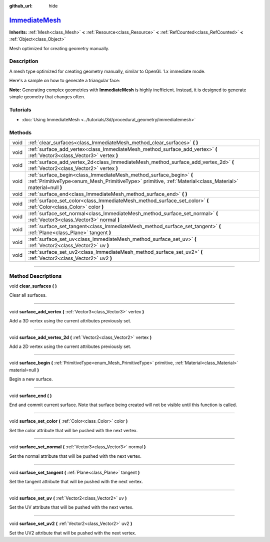 :github_url: hide

.. DO NOT EDIT THIS FILE!!!
.. Generated automatically from Godot engine sources.
.. Generator: https://github.com/godotengine/godot/tree/master/doc/tools/make_rst.py.
.. XML source: https://github.com/godotengine/godot/tree/master/doc/classes/ImmediateMesh.xml.

.. _class_ImmediateMesh:

`ImmediateMesh <https://github.com/godotengine/godot/blob/master/scene/resources/immediate_mesh.h#L37>`_
========================================================================================================

**Inherits:** :ref:`Mesh<class_Mesh>` **<** :ref:`Resource<class_Resource>` **<** :ref:`RefCounted<class_RefCounted>` **<** :ref:`Object<class_Object>`

Mesh optimized for creating geometry manually.

.. rst-class:: classref-introduction-group

Description
-----------

A mesh type optimized for creating geometry manually, similar to OpenGL 1.x immediate mode.

Here's a sample on how to generate a triangular face:


.. tabs::

 .. code-tab:: gdscript

    var mesh = ImmediateMesh.new()
    mesh.surface_begin(Mesh.PRIMITIVE_TRIANGLES)
    mesh.surface_add_vertex(Vector3.LEFT)
    mesh.surface_add_vertex(Vector3.FORWARD)
    mesh.surface_add_vertex(Vector3.ZERO)
    mesh.surface_end()

 .. code-tab:: csharp

    var mesh = new ImmediateMesh();
    mesh.SurfaceBegin(Mesh.PrimitiveType.Triangles);
    mesh.SurfaceAddVertex(Vector3.Left);
    mesh.SurfaceAddVertex(Vector3.Forward);
    mesh.SurfaceAddVertex(Vector3.Zero);
    mesh.SurfaceEnd();



\ **Note:** Generating complex geometries with **ImmediateMesh** is highly inefficient. Instead, it is designed to generate simple geometry that changes often.

.. rst-class:: classref-introduction-group

Tutorials
---------

- :doc:`Using ImmediateMesh <../tutorials/3d/procedural_geometry/immediatemesh>`

.. rst-class:: classref-reftable-group

Methods
-------

.. table::
   :widths: auto

   +------+-----------------------------------------------------------------------------------------------------------------------------------------------------------------------------------+
   | void | :ref:`clear_surfaces<class_ImmediateMesh_method_clear_surfaces>` **(** **)**                                                                                                      |
   +------+-----------------------------------------------------------------------------------------------------------------------------------------------------------------------------------+
   | void | :ref:`surface_add_vertex<class_ImmediateMesh_method_surface_add_vertex>` **(** :ref:`Vector3<class_Vector3>` vertex **)**                                                         |
   +------+-----------------------------------------------------------------------------------------------------------------------------------------------------------------------------------+
   | void | :ref:`surface_add_vertex_2d<class_ImmediateMesh_method_surface_add_vertex_2d>` **(** :ref:`Vector2<class_Vector2>` vertex **)**                                                   |
   +------+-----------------------------------------------------------------------------------------------------------------------------------------------------------------------------------+
   | void | :ref:`surface_begin<class_ImmediateMesh_method_surface_begin>` **(** :ref:`PrimitiveType<enum_Mesh_PrimitiveType>` primitive, :ref:`Material<class_Material>` material=null **)** |
   +------+-----------------------------------------------------------------------------------------------------------------------------------------------------------------------------------+
   | void | :ref:`surface_end<class_ImmediateMesh_method_surface_end>` **(** **)**                                                                                                            |
   +------+-----------------------------------------------------------------------------------------------------------------------------------------------------------------------------------+
   | void | :ref:`surface_set_color<class_ImmediateMesh_method_surface_set_color>` **(** :ref:`Color<class_Color>` color **)**                                                                |
   +------+-----------------------------------------------------------------------------------------------------------------------------------------------------------------------------------+
   | void | :ref:`surface_set_normal<class_ImmediateMesh_method_surface_set_normal>` **(** :ref:`Vector3<class_Vector3>` normal **)**                                                         |
   +------+-----------------------------------------------------------------------------------------------------------------------------------------------------------------------------------+
   | void | :ref:`surface_set_tangent<class_ImmediateMesh_method_surface_set_tangent>` **(** :ref:`Plane<class_Plane>` tangent **)**                                                          |
   +------+-----------------------------------------------------------------------------------------------------------------------------------------------------------------------------------+
   | void | :ref:`surface_set_uv<class_ImmediateMesh_method_surface_set_uv>` **(** :ref:`Vector2<class_Vector2>` uv **)**                                                                     |
   +------+-----------------------------------------------------------------------------------------------------------------------------------------------------------------------------------+
   | void | :ref:`surface_set_uv2<class_ImmediateMesh_method_surface_set_uv2>` **(** :ref:`Vector2<class_Vector2>` uv2 **)**                                                                  |
   +------+-----------------------------------------------------------------------------------------------------------------------------------------------------------------------------------+

.. rst-class:: classref-section-separator

----

.. rst-class:: classref-descriptions-group

Method Descriptions
-------------------

.. _class_ImmediateMesh_method_clear_surfaces:

.. rst-class:: classref-method

void **clear_surfaces** **(** **)**

Clear all surfaces.

.. rst-class:: classref-item-separator

----

.. _class_ImmediateMesh_method_surface_add_vertex:

.. rst-class:: classref-method

void **surface_add_vertex** **(** :ref:`Vector3<class_Vector3>` vertex **)**

Add a 3D vertex using the current attributes previously set.

.. rst-class:: classref-item-separator

----

.. _class_ImmediateMesh_method_surface_add_vertex_2d:

.. rst-class:: classref-method

void **surface_add_vertex_2d** **(** :ref:`Vector2<class_Vector2>` vertex **)**

Add a 2D vertex using the current attributes previously set.

.. rst-class:: classref-item-separator

----

.. _class_ImmediateMesh_method_surface_begin:

.. rst-class:: classref-method

void **surface_begin** **(** :ref:`PrimitiveType<enum_Mesh_PrimitiveType>` primitive, :ref:`Material<class_Material>` material=null **)**

Begin a new surface.

.. rst-class:: classref-item-separator

----

.. _class_ImmediateMesh_method_surface_end:

.. rst-class:: classref-method

void **surface_end** **(** **)**

End and commit current surface. Note that surface being created will not be visible until this function is called.

.. rst-class:: classref-item-separator

----

.. _class_ImmediateMesh_method_surface_set_color:

.. rst-class:: classref-method

void **surface_set_color** **(** :ref:`Color<class_Color>` color **)**

Set the color attribute that will be pushed with the next vertex.

.. rst-class:: classref-item-separator

----

.. _class_ImmediateMesh_method_surface_set_normal:

.. rst-class:: classref-method

void **surface_set_normal** **(** :ref:`Vector3<class_Vector3>` normal **)**

Set the normal attribute that will be pushed with the next vertex.

.. rst-class:: classref-item-separator

----

.. _class_ImmediateMesh_method_surface_set_tangent:

.. rst-class:: classref-method

void **surface_set_tangent** **(** :ref:`Plane<class_Plane>` tangent **)**

Set the tangent attribute that will be pushed with the next vertex.

.. rst-class:: classref-item-separator

----

.. _class_ImmediateMesh_method_surface_set_uv:

.. rst-class:: classref-method

void **surface_set_uv** **(** :ref:`Vector2<class_Vector2>` uv **)**

Set the UV attribute that will be pushed with the next vertex.

.. rst-class:: classref-item-separator

----

.. _class_ImmediateMesh_method_surface_set_uv2:

.. rst-class:: classref-method

void **surface_set_uv2** **(** :ref:`Vector2<class_Vector2>` uv2 **)**

Set the UV2 attribute that will be pushed with the next vertex.

.. |virtual| replace:: :abbr:`virtual (This method should typically be overridden by the user to have any effect.)`
.. |const| replace:: :abbr:`const (This method has no side effects. It doesn't modify any of the instance's member variables.)`
.. |vararg| replace:: :abbr:`vararg (This method accepts any number of arguments after the ones described here.)`
.. |constructor| replace:: :abbr:`constructor (This method is used to construct a type.)`
.. |static| replace:: :abbr:`static (This method doesn't need an instance to be called, so it can be called directly using the class name.)`
.. |operator| replace:: :abbr:`operator (This method describes a valid operator to use with this type as left-hand operand.)`
.. |bitfield| replace:: :abbr:`BitField (This value is an integer composed as a bitmask of the following flags.)`
